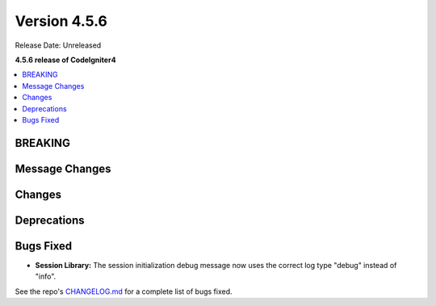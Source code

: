 #############
Version 4.5.6
#############

Release Date: Unreleased

**4.5.6 release of CodeIgniter4**

.. contents::
    :local:
    :depth: 3

********
BREAKING
********

***************
Message Changes
***************

*******
Changes
*******

************
Deprecations
************

**********
Bugs Fixed
**********
- **Session Library:** The session initialization debug message now uses the correct log type "debug" instead of "info".

See the repo's
`CHANGELOG.md <https://github.com/codeigniter4/CodeIgniter4/blob/develop/CHANGELOG.md>`_
for a complete list of bugs fixed.

